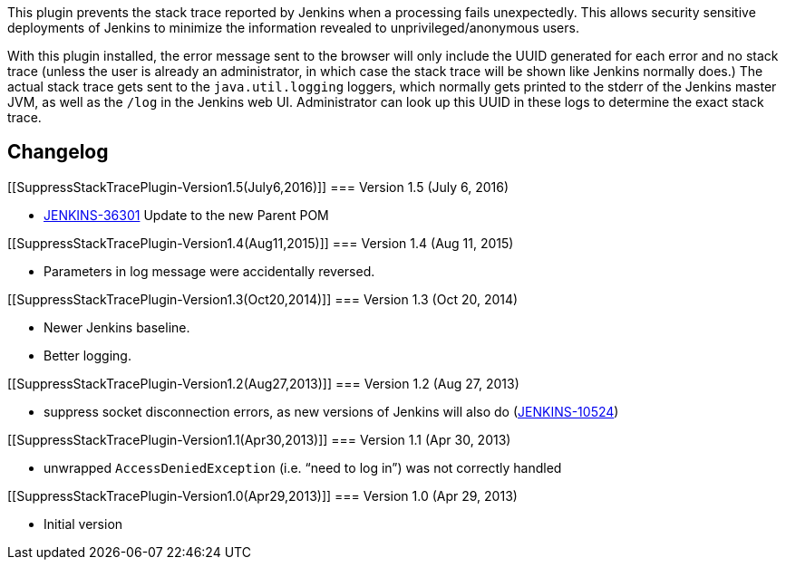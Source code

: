 This plugin prevents the stack trace reported by Jenkins when a
processing fails unexpectedly. This allows security sensitive
deployments of Jenkins to minimize the information revealed to
unprivileged/anonymous users.

With this plugin installed, the error message sent to the browser will
only include the UUID generated for each error and no stack trace
(unless the user is already an administrator, in which case the stack
trace will be shown like Jenkins normally does.) The actual stack trace
gets sent to the `+java.util.logging+` loggers, which normally gets
printed to the stderr of the Jenkins master JVM, as well as the `+/log+`
in the Jenkins web UI. Administrator can look up this UUID in these logs
to determine the exact stack trace.

[[SuppressStackTracePlugin-Changelog]]
== Changelog

[[SuppressStackTracePlugin-Version1.5(July6,2016)]]
=== Version 1.5 (July 6, 2016)

* https://issues.jenkins-ci.org/browse/JENKINS-36301[JENKINS-36301]
Update to the new Parent POM

[[SuppressStackTracePlugin-Version1.4(Aug11,2015)]]
=== Version 1.4 (Aug 11, 2015)

* Parameters in log message were accidentally reversed.

[[SuppressStackTracePlugin-Version1.3(Oct20,2014)]]
=== Version 1.3 (Oct 20, 2014)

* Newer Jenkins baseline.
* Better logging.

[[SuppressStackTracePlugin-Version1.2(Aug27,2013)]]
=== Version 1.2 (Aug 27, 2013)

* suppress socket disconnection errors, as new versions of Jenkins will
also do
(https://issues.jenkins-ci.org/browse/JENKINS-10524[JENKINS-10524])

[[SuppressStackTracePlugin-Version1.1(Apr30,2013)]]
=== Version 1.1 (Apr 30, 2013)

* unwrapped `+AccessDeniedException+` (i.e. “need to log in”) was not
correctly handled

[[SuppressStackTracePlugin-Version1.0(Apr29,2013)]]
=== Version 1.0 (Apr 29, 2013)

* Initial version
